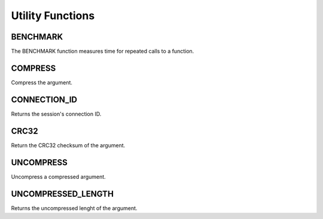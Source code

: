 Utility Functions
=================

.. _benchmark-function:

BENCHMARK
---------

The BENCHMARK function measures time for repeated calls to a function.

.. _compress-function:

COMPRESS
--------

Compress the argument.

.. _connection-id-function:

CONNECTION_ID
-------------

Returns the session's connection ID.

.. _crc32-function:

CRC32
-----

Return the CRC32 checksum of the argument.

.. _uncompress-function:

UNCOMPRESS
----------

Uncompress a compressed argument.

.. _uncompressed-length-function:

UNCOMPRESSED_LENGTH
-------------------

Returns the uncompressed lenght of the argument.
